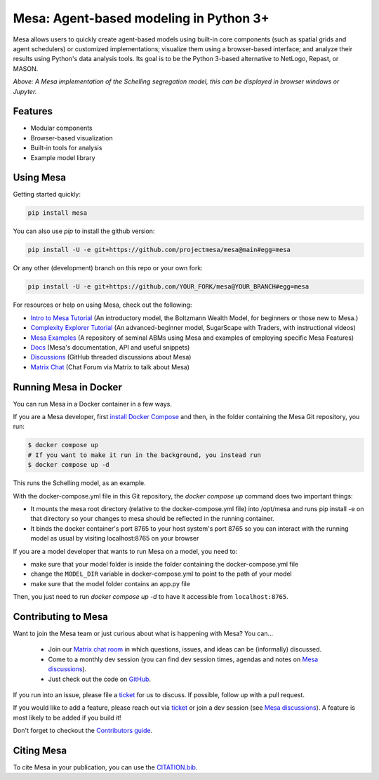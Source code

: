 Mesa: Agent-based modeling in Python 3+
=========================================

.. image:: https://github.com/projectmesa/mesa/workflows/build/badge.svg
        :target: https://github.com/projectmesa/mesa/actions

.. image:: https://codecov.io/gh/projectmesa/mesa/branch/main/graph/badge.svg
        :target: https://codecov.io/gh/projectmesa/mesa

.. image:: https://img.shields.io/badge/code%20style-black-000000.svg
        :target: https://github.com/psf/black

.. image:: https://img.shields.io/matrix/project-mesa:matrix.org?label=chat&logo=Matrix
        :target: https://matrix.to/#/#project-mesa:matrix.org

Mesa allows users to quickly create agent-based models using built-in core components (such as spatial grids and agent schedulers) or customized implementations; visualize them using a browser-based interface; and analyze their results using Python's data analysis tools. Its goal is to be the Python 3-based alternative to NetLogo, Repast, or MASON.


.. image:: https://raw.githubusercontent.com/projectmesa/mesa/main/docs/images/Mesa_Screenshot.png
   :width: 100%
   :scale: 100%
   :alt: A screenshot of the Schelling Model in Mesa

*Above: A Mesa implementation of the Schelling segregation model,
this can be displayed in browser windows or Jupyter.*

.. _`Mesa` : https://github.com/projectmesa/mesa/


Features
------------

* Modular components
* Browser-based visualization
* Built-in tools for analysis
* Example model library

Using Mesa
------------

Getting started quickly:

.. code-block:: bash

    pip install mesa

You can also use `pip` to install the github version:

.. code-block:: bash

    pip install -U -e git+https://github.com/projectmesa/mesa@main#egg=mesa

Or any other (development) branch on this repo or your own fork:

.. code-block:: bash

    pip install -U -e git+https://github.com/YOUR_FORK/mesa@YOUR_BRANCH#egg=mesa

For resources or help on using Mesa, check out the following:

* `Intro to Mesa Tutorial`_ (An introductory model, the Boltzmann Wealth Model, for beginners or those new to Mesa.)
* `Complexity Explorer Tutorial`_ (An advanced-beginner model, SugarScape with Traders, with instructional videos)
* `Mesa Examples`_ (A repository of seminal ABMs using Mesa and examples of employing specific Mesa Features)
* `Docs`_ (Mesa's documentation, API and useful snippets)
* `Discussions`_ (GitHub threaded discussions about Mesa)
* `Matrix Chat`_ (Chat Forum via Matrix to talk about Mesa)

.. _`Intro to Mesa Tutorial` : http://mesa.readthedocs.org/en/stable/tutorials/intro_tutorial.html
.. _`Complexity Explorer Tutorial` : https://www.complexityexplorer.org/courses/172-agent-based-models-with-python-an-introduction-to-mesa
.. _`Mesa Examples` : https://github.com/projectmesa/mesa-examples/tree/main/examples
.. _`Docs` : http://mesa.readthedocs.org/
.. _`Discussions` : https://github.com/projectmesa/mesa/discussions
.. _`Matrix Chat` : https://matrix.to/#/#project-mesa:matrix.org

Running Mesa in Docker
------------------------

You can run Mesa in a Docker container in a few ways.

If you are a Mesa developer, first `install Docker Compose <https://docs.docker.com/compose/install/>`_ and then, in the folder containing the Mesa Git repository, you run:

.. code-block:: bash

    $ docker compose up
    # If you want to make it run in the background, you instead run
    $ docker compose up -d

This runs the Schelling model, as an example.

With the docker-compose.yml file in this Git repository, the `docker compose up` command does two important things:

* It mounts the mesa root directory (relative to the docker-compose.yml file) into /opt/mesa and runs pip install -e on that directory so your changes to mesa should be reflected in the running container.
* It binds the docker container's port 8765 to your host system's port 8765 so you can interact with the running model as usual by visiting localhost:8765 on your browser


If you are a model developer that wants to run Mesa on a model, you need to:

* make sure that your model folder is inside the folder containing the docker-compose.yml file
* change the ``MODEL_DIR`` variable in docker-compose.yml to point to the path of your model
* make sure that the model folder contains an app.py file

Then, you just need to run `docker compose up -d` to have it accessible from ``localhost:8765``.

Contributing to Mesa
----------------------------

Want to join the Mesa team or just curious about what is happening with Mesa? You can...

  * Join our `Matrix chat room`_ in which questions, issues, and ideas can be (informally) discussed.
  * Come to a monthly dev session (you can find dev session times, agendas and notes on `Mesa discussions`_).
  * Just check out the code on `GitHub`_.

If you run into an issue, please file a `ticket`_ for us to discuss. If possible, follow up with a pull request.

If you would like to add a feature, please reach out via `ticket`_ or join a dev session (see `Mesa discussions`_).
A feature is most likely to be added if you build it!

Don't forget to checkout the `Contributors guide`_.

.. _`Matrix chat room` : https://matrix.to/#/#project-mesa:matrix.org
.. _`Mesa discussions` : https://github.com/projectmesa/mesa/discussions
.. _`GitHub` : https://github.com/projectmesa/mesa/
.. _`ticket` : https://github.com/projectmesa/mesa/issues
.. _`Contributors guide` : https://github.com/projectmesa/mesa/blob/main/CONTRIBUTING.md


Citing Mesa
----------------------------

To cite Mesa in your publication, you can use the `CITATION.bib`_.

.. _`CITATION.bib` : https://github.com/projectmesa/mesa/blob/main/CITATION.bib
